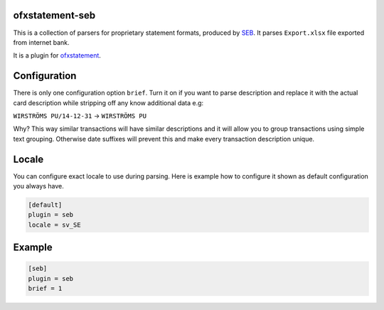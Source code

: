 .. image:: https://travis-ci.org/themalkolm/ofxstatement-seb.svg?branch=master
    :target: https://travis-ci.org/themalkolm/ofxstatement-seb

ofxstatement-seb
================

This is a collection of parsers for proprietary statement formats, produced by
`SEB`_. It parses ``Export.xlsx`` file exported from internet bank.

It is a plugin for `ofxstatement`_.

.. _SEB: http://seb.se
.. _ofxstatement: https://github.com/kedder/ofxstatement

Configuration
=============

There is only one configuration option ``brief``. Turn it on if you want to parse description
and replace it with the actual card description while stripping off any know additional
data e.g:

``WIRSTRÖMS PU/14-12-31`` -> ``WIRSTRÖMS PU``

Why? This way similar transactions will have similar descriptions and it will allow you to
group transactions using simple text grouping. Otherwise date suffixes will prevent this and
make every transaction description unique.

Locale
======

You can configure exact locale to use during parsing. Here is example how to configure it
shown as default configuration you always have.

.. code-block::

    [default]
    plugin = seb
    locale = sv_SE

Example
=======

.. code-block::

    [seb]
    plugin = seb
    brief = 1
